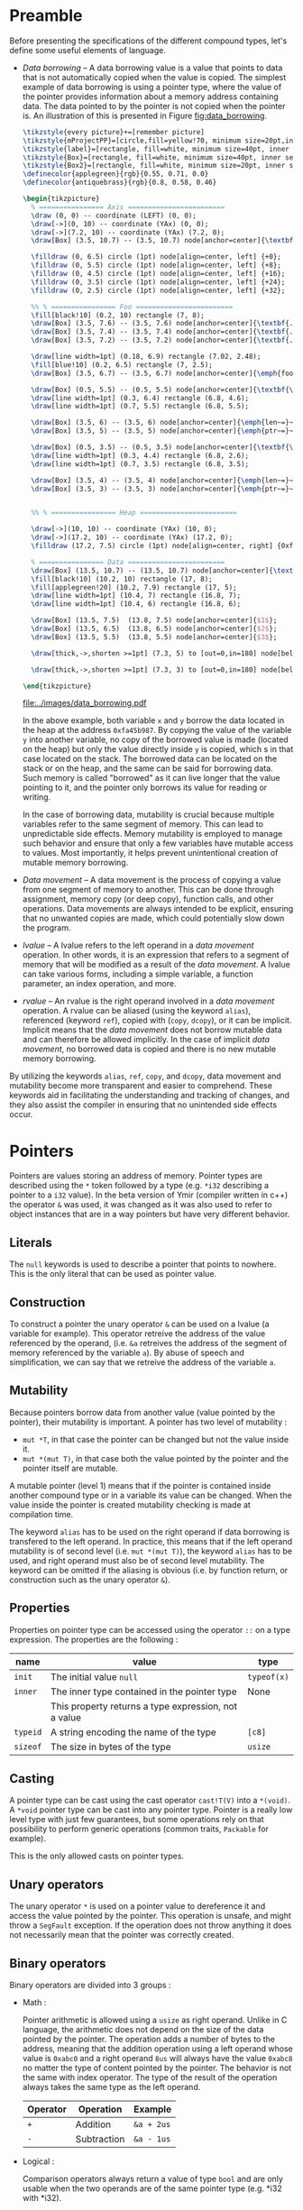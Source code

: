 * Preamble

Before presenting the specifications of the different compound types, let's
define some useful elements of language.

- /Data borrowing/ -- A data borrowing value is a value that points to data that is not automatically copied when the value is copied. The simplest example of data borrowing is using a pointer type, where the value of the pointer provides information about a memory address containing data. The data pointed to by the pointer is not copied when the pointer is. An illustration of this is presented in Figure [[fig:data_borrowing]].

    #+HEADER: :file images/data_borrowing.pdf :imagemagick yes
    #+HEADER: :results output silent :headers '("\\usepackage{tikz}")
    #+HEADER: :fit yes :imoutoptions -geometry 400 :iminoptions -density 600
    #+BEGIN_src latex
\tikzstyle{every picture}+=[remember picture]
\tikzstyle{mProjectPP}=[circle,fill=yellow!70, minimum size=20pt,inner sep=0pt]
\tikzstyle{label}=[rectangle, fill=white, minimum size=40pt, inner sep=0pt]
\tikzstyle{Box}=[rectangle, fill=white, minimum size=40pt, inner sep=0pt]
\tikzstyle{Box2}=[rectangle, fill=white, minimum size=20pt, inner sep=0pt]
\definecolor{applegreen}{rgb}{0.55, 0.71, 0.0}
\definecolor{antiquebrass}{rgb}{0.8, 0.58, 0.46}

\begin{tikzpicture}
  % ================ Axis ========================
  \draw (0, 0) -- coordinate (LEFT) (0, 0);
  \draw[->](0, 10) -- coordinate (YAx) (0, 0);
  \draw[->](7.2, 10) -- coordinate (YAx) (7.2, 0);
  \draw[Box] (3.5, 10.7) -- (3.5, 10.7) node[anchor=center]{\textbf{STACK}};

  \filldraw (0, 6.5) circle (1pt) node[align=center, left] {+0};
  \filldraw (0, 5.5) circle (1pt) node[align=center, left] {+8};
  \filldraw (0, 4.5) circle (1pt) node[align=center, left] {+16};
  \filldraw (0, 3.5) circle (1pt) node[align=center, left] {+24};
  \filldraw (0, 2.5) circle (1pt) node[align=center, left] {+32};

  %% % ================ Foo ========================
  \fill[black!10] (0.2, 10) rectangle (7, 8);
  \draw[Box] (3.5, 7.6) -- (3.5, 7.6) node[anchor=center]{\textbf{.}};
  \draw[Box] (3.5, 7.4) -- (3.5, 7.4) node[anchor=center]{\textbf{.}};
  \draw[Box] (3.5, 7.2) -- (3.5, 7.2) node[anchor=center]{\textbf{.}};

  \draw[line width=1pt] (0.18, 6.9) rectangle (7.02, 2.48);
  \fill[blue!10] (0.2, 6.5) rectangle (7, 2.5);
  \draw[Box] (3.5, 6.7) -- (3.5, 6.7) node[anchor=center]{\emph{foo}};

  \draw[Box] (0.5, 5.5) -- (0.5, 5.5) node[anchor=center]{\textbf{\textit{x}}};
  \draw[line width=1pt] (0.3, 6.4) rectangle (6.8, 4.6);
  \draw[line width=1pt] (0.7, 5.5) rectangle (6.8, 5.5);

  \draw[Box] (3.5, 6) -- (3.5, 6) node[anchor=center]{\emph{len~=}~$3$};
  \draw[Box] (3.5, 5) -- (3.5, 5) node[anchor=center]{\emph{ptr~=}~0xfa45b987};

  \draw[Box] (0.5, 3.5) -- (0.5, 3.5) node[anchor=center]{\textbf{\textit{y}}};
  \draw[line width=1pt] (0.3, 4.4) rectangle (6.8, 2.6);
  \draw[line width=1pt] (0.7, 3.5) rectangle (6.8, 3.5);

  \draw[Box] (3.5, 4) -- (3.5, 4) node[anchor=center]{\emph{len~=}~$3$};
  \draw[Box] (3.5, 3) -- (3.5, 3) node[anchor=center]{\emph{ptr~=}~0xfa45b987};


  %% % ================ Heap ========================

  \draw[->](10, 10) -- coordinate (YAx) (10, 0);
  \draw[->](17.2, 10) -- coordinate (YAx) (17.2, 0);
  \filldraw (17.2, 7.5) circle (1pt) node[align=center, right] {0xfa45b987};

  % ================ Data ========================
  \draw[Box] (13.5, 10.7) -- (13.5, 10.7) node[anchor=center]{\textbf{HEAP}};
  \fill[black!10] (10.2, 10) rectangle (17, 8);
  \fill[applegreen!20] (10.2, 7.9) rectangle (17, 5);
  \draw[line width=1pt] (10.4, 7) rectangle (16.8, 7);
  \draw[line width=1pt] (10.4, 6) rectangle (16.8, 6);

  \draw[Box] (13.5, 7.5)  (13.8, 7.5) node[anchor=center]{$1$};
  \draw[Box] (13.5, 6.5)  (13.8, 6.5) node[anchor=center]{$2$};
  \draw[Box] (13.5, 5.5)  (13.8, 5.5) node[anchor=center]{$3$};

  \draw[thick,->,shorten >=1pt] (7.3, 5) to [out=0,in=180] node[below left, yshift=3mm] {} (9.9, 7.5);

  \draw[thick,->,shorten >=1pt] (7.3, 3) to [out=0,in=180] node[below left, yshift=3mm] {} (9.9, 7.5);

\end{tikzpicture}

#+END_src

    #+CAPTION: Example of data borrowing
    #+NAME: fig:data_borrowing
    #+attr_latex: :width 300px
    [[file:../images/data_borrowing.pdf]]

    In the above example, both variable ~x~ and ~y~ borrow the data located in
  the heap at the address ~0xfa45b987~. By copying the value of the variable ~y~
  into another variable, no copy of the borrowed value is made (located on the
  heap) but only the value directly inside ~y~ is copied, which s in that case
  located on the stack. The borrowed data can be located on the stack or on the
  heap, and the same can be said for borrowing data. Such memory is called
  "borrowed" as it can live longer that the value pointing to it, and the
  pointer only borrows its value for reading or writing.

    In the case of borrowing data, mutability is crucial because multiple
  variables refer to the same segment of memory. This can lead to unpredictable
  side effects. Memory mutability is employed to manage such behavior and ensure
  that only a few variables have mutable access to values. Most importantly, it
  helps prevent unintentional creation of mutable memory borrowing.

- /Data movement/ -- A data movement is the process of copying a value from one
  segment of memory to another. This can be done through assignment, memory copy
  (or deep copy), function calls, and other operations. Data movements are
  always intended to be explicit, ensuring that no unwanted copies are made,
  which could potentially slow down the program.

- /lvalue/ -- A lvalue refers to the left operand in a /data movement/ operation.
  In other words, it is an expression that refers to a segment of memory that
  will be modified as a result of the /data movement/. A lvalue can take various
  forms, including a simple variable, a function parameter, an index operation,
  and more.

- /rvalue/ -- An rvalue is the right operand involved in a /data movement/
  operation. A rvalue can be aliased (using the keyword ~alias~), referenced
  (keyword ~ref~), copied with (~copy~, ~dcopy~), or it can be implicit.
  Implicit means that the /data movement/ does not borrow mutable data and can
  therefore be allowed implicitly. In the case of implicit /data movement/, no
  borrowed data is copied and there is no new mutable memory borrowing.

By utilizing the keywords ~alias~, ~ref~, ~copy~, and ~dcopy~, data movement
and mutability become more transparent and easier to comprehend. These
keywords aid in facilitating the understanding and tracking of changes, and
they also assist the compiler in ensuring that no unintended side effects
occur.

* Pointers

Pointers are values storing an address of memory. Pointer types are described
using the ~*~ token followed by a type (e.g. ~*i32~ describing a pointer to a
~i32~ value). In the beta version of Ymir (compiler written in c++) the operator
~&~ was used, it was changed as it was also used to refer to object instances
that are in a way pointers but have very different behavior.

** Literals

The ~null~ keywords is used to describe a pointer that points to nowhere. This
is the only literal that can be used as pointer value.

** Construction

To construct a pointer the unary operator ~&~ can be used on a lvalue
(a variable for example). This operator retreive the address of the value
referenced by the operand, (i.e. ~&a~ retreives the address of the segment of
memory referenced by the variable ~a~). By abuse of speech and simplification,
we can say that we retreive the address of the variable ~a~.

\begin{code}
let a = 12;
let b : *i32 = &a;
\end{code}

** Mutability

Because pointers borrow data from another value (value pointed by the pointer),
their mutability is important. A pointer has two level of mutability :
- ~mut *T~, in that case the pointer can be changed but not the value inside it.
- ~mut *(mut T)~, in that case both the value pointed by the pointer and the pointer itself are mutable.

A mutable pointer (level 1) means that if the pointer is contained inside
another compound type or in a variable its value can be changed. When the value inside the pointer is created mutability checking is made at compilation time.

\begin{code}
let dmut a : *i32 = null;

let b = 12;
a = &b; // not allowed 'b' is not mutable
*a = 24; // but it would be modified by this operation


let mut c = 11;
a = &c; // allowed c is mutable
*a = 24; // modify the value of c is allowed
\end{code}

The keyword ~alias~ has to be used on the right operand if data borrowing is
transfered to the left operand. In practice, this means that if the left operand
mutability is of second level (i.e. ~mut *(mut T)~), the keyword ~alias~ has to
be used, and right operand must also be of second level mutability. The keyword
can be omitted if the aliasing is obvious (i.e. by function return, or
construction such as the unary operator ~&~).

** Properties

Properties on pointer type can be accessed using the operator ~::~ on a type expression. The properties are the following :

|----------+------------------------------------------------------+-------------|
| name     | value                                                | type        |
|----------+------------------------------------------------------+-------------|
|----------+------------------------------------------------------+-------------|
| ~init~   | The initial value ~null~                             | ~typeof(x)~ |
|----------+------------------------------------------------------+-------------|
| ~inner~  | The inner type contained in the pointer type         | None        |
|          | This property returns a type expression, not a value |             |
|----------+------------------------------------------------------+-------------|
| ~typeid~ | A string encoding the name of the type               | ~[c8]~      |
| ~sizeof~ | The size in bytes of the type                        | ~usize~     |
|----------+------------------------------------------------------+-------------|



** Casting

A pointer type can be cast using the cast operator ~cast!T(V)~ into a
~*(void)~. A ~*void~ pointer type can be cast into any pointer type. Pointer
is a really low level type with just few guarantees, but some operations rely
on that possibility to perform generic operations (common traits, ~Packable~ for
example).

This is the only allowed casts on pointer types.

** Unary operators

The unary operator ~*~ is used on a pointer value to dereference it and access
the value pointed by the pointer. This operation is unsafe, and might throw a
~SegFault~ exception. If the operation does not throw anything it does not
necessarily mean that the pointer was correctly created.

** Binary operators

Binary operators are divided into 3 groups :

- Math :

  Pointer arithmetic is allowed using a ~usize~ as right operand. Unlike in C language, the arithmetic does not depend on the size of the data pointed by the pointer. The operation adds a number of bytes to the address, meaning that the addition operation using a left operand whose value is ~0xabc0~ and a right operand ~8us~ will always have the value ~0xabc8~ no matter the type of content pointed by the pointer. The behavior is not the same with index operator. The type of the result of the operation always takes the same type as the left operand.

    #+ATTR_LATEX: :align |c|ll|
  |----------+-------------+------------|
  | Operator | Operation   | Example    |
  |----------+-------------+------------|
  | ~+~      | Addition    | ~&a + 2us~ |
  | ~-~      | Subtraction | ~&a - 1us~ |
  |----------+-------------+------------|

- Logical :

  Comparison operators always return a value of type ~bool~ and are only usable when the two operands are of the same pointer type (e.g. *i32 with *i32).

    #+ATTR_LATEX: :align |c|lll|
  |----------+---------------+-------------+--------------------------|
  | Operator | Operation     | Commutative | Example                  |
  |----------+---------------+-------------+--------------------------|
  |----------+---------------+-------------+--------------------------|
  | ~is~     | Equality test | Yes         | ~&a is &a == true~       |
  | ~!is~    | Equality test | Yes         | ~&a !is &a == false~     |
  | ~<~      | Lower than    | No          | ~&a < &a + 1us == false~ |
  | ~>~      | Greated than  | No          | ~&a > &a - 1us == false~ |
  |----------+---------------+-------------+--------------------------|

  One can note that the equality operator for pointers are not ~==~ and ~!=~, and that those operators are undefined for pointer operands. The reason behind that is to keep consistency with the equality operators of class instances, where the ~is~ and ~!is~ operators check the address equality and ~==~ and ~!=~ are used for the value equality.


- Affectation :

  The affectation operator are usable when the two operands have strictly the same pointer type. The mutability level of the left operand must be lower than or equal to the mutability level of the right operand.
  Affectation operators can be mixed with math operators (e.g. ~+=~, ~-=~). In that case the operation is rewritten into ~x = x + y~ and ~y~ must be a value of type ~usize~.

  \begin{code}
  let mut a = 11;
  let dmut b = &a;

  let mut c = &a;
  b = c; // not allowed it will discard the const property
  c = b; // No problem the mutability level of c is lower than the one of b

  c += 1us;

  let dmut d = &a;
  b = alias d; // alias is needed, data is borrowed
  \end{code}

** Index operator

The index operator can be used on a pointer left operand using an int value as an index right operand. The result of the operation is the dereferencement of the pointer value with the offset of the value used as index. Unlike pointer arithmetic using the ~+~ and ~-~ operator, the index operator takes into account the size of the data pointed by the pointer, meaning that the index operation ~(&a)[7]~ is strictly transformed into ~*(&a + (7us * sizeof (typeof(&a)::inner)))~.

The result value mutability depends on the level of mutability of the pointer operand. If the pointer operand mutability level is 2, then the result can be used as a lvalue.

\begin{code}
let mut a = 12;
let dmut b = &a;

b [0] = 89;
assert (a == 89);
\end{code}

* Tuples

Tuple are anonymus structure storing a set of data of different types. They are described as a list of types enclosed within parentheses (e.g. ~(i32, f32, c8)~). A tuple can have only one inner type, in that case the token ~,~ is added after the definition of the inner type (e.g. ~(i32,)~).


** Literals

Tuple literals are described as a list of values enclosed by parentheses tokens, for example ~(1, 'r', false)~ is a tuple literal whose type is ~(i32, c32, bool)~. Tuple containing only one value must contain the token ~,~ after the declaration of the value, in order to distinguish them from priority operation enclosed within parentheses.

\begin{code}
let a = (1, 'r', false);
let b : (i32,) = (23,); // tuple value
let c : i32 = (23); // int value
\end{code}

** Mutability <<sec:tuple_mutability>>

The mutability of tuple values cannot be described as a mutability level as it could be for other compound types. In the case of tuple, the mutability is defined as a tree, where each node of the tree depend on the mutability of its parent. For example, the mutability of the following tuple type ~mut (mut i32, f32, dmut *c8)~ is presented in the figure [[fig:tuple_mutability]].


#+HEADER: :file images/tuple_mutability.pdf :imagemagick yes
#+HEADER: :results output silent :headers '("\\usepackage{tikz}")
#+HEADER: :fit yes :imoutoptions -geometry 400 :iminoptions -density 600
#+BEGIN_src latex
\begin{tikzpicture}

  \draw[-, black!30!green] (0,0) -- (-1,-1);
  \draw[-, red!50] (0,0) -- (0,-1);
  \draw[-, black!30!green] (0,0) -- (1,-1);
  \draw[-, black!30!green] (1,-1) -- (1,-2);

  \filldraw (0, 0.2) node[align=center, above] {\tiny{mut}};
  \filldraw (0, 0) circle (1pt) node[align=center, above] {\tiny{(i32, f32, *c8)}};
  \filldraw (-1,-1) circle (1pt) node[align=center, below]{\tiny{mut}};
  \filldraw (-1,-1.2) node[align=center, below]{\tiny{i32}};
  \filldraw (0,-1) circle (1pt) node[align=center, below]{\tiny{const}};
  \filldraw (0,-1.2) node[align=center, below]{\tiny{f32}};
  \filldraw (1,-1) circle (1pt) node[align=center, right]{\tiny{mut *c8}};
  \filldraw (1,-2) circle (1pt) node[align=center, right]{\tiny{mut c8}};


\end{tikzpicture}
#+END_src

#+CAPTION: Example of the process
#+NAME: fig:tuple_mutability
#+attr_latex: :width 200px
[[file:../images/tuple_mutability.pdf]]

Mutability level of inner types is important only when they borrow data. In the
previous example presented in figure [[fig:tuple_mutability]], only the mutability
of the inner type ~*c8~ is important during data movement. In other word a value
of type ~mut (i32, f32, dmut *c8)~ can be passed to it without any problem. As
for any borrowing type, the keyword ~alias~ has to be used when data is
borrowed.

\begin{code}
let mut x = 't'c8;
let mut a : mut (mut i32, f32, dmut *c8) = (1, 12.0f, &x);
let mut b : mut (i32, f32, dmut *c8) = (1, 7.0f, null);

a = alias b; // no problem
b = alias a; // no problem either

let c : (i32, f32, *c8) = (1, 7.0f, &x);
a = alias c; // not allowed, it would dicard constant property of the third field
\end{code}

Tuple types having mutable values that are not borrowing data are considered non
borrowing types, and therefore don't need ~alias~ during data movement. In
practice all the data of this kind of tuples are copied during data movement.

** Properties

Properties on pointer type can be accessed using the operator ~::~ on a type expression. The properties are the following :

|----------+---------------------------------------------------------+-------------|
| name     | value                                                   | type        |
|----------+---------------------------------------------------------+-------------|
|----------+---------------------------------------------------------+-------------|
| ~arity~  | The number of inner elements of the tuple type          | ~usize~     |
|----------+---------------------------------------------------------+-------------|
| ~init~   | The initial value of the tuple, where every inner field | ~typeof(x)~ |
|          | are set to ~T::init~                                    |             |
|          | -- example: ~(i32, f32)::init == (i32::init, f32::init)~ |             |
|----------+---------------------------------------------------------+-------------|
| ~typeid~ | A string encoding the name of the type                  | ~[c8]~      |
| ~sizeof~ | The size in bytes of the type                           | ~usize~     |
|----------+---------------------------------------------------------+-------------|

\noindent Inner types are not accessible through the operator ~::~, but are accessible
using ~__pragma~.
# (cf. Chapter [[chap:pragmas]]).

** Binary operators

Binary operators are divided into 3 groups :

- Access:

  The operator ~.~ is used to access to a given field of the tuple. The right
  operand must be of an int type and be within the range of ~0~ and the arity of
  the tuple being accessed. The result of the operation takes the type of the
  field at the index described by the right operand, and so is the value. The
  first field index is ~0~.

  \begin{code}
  let mut a : (mut i32, f32) = (8, 8.f);

  a._0 = 7; // allowed first field is mutable
  a._1 = 1.f; // not allowed, second field is not mutable

  let c = a.(12 - 11); // accessing the field at index 1
  \end{code}

- Comparison:

  The comparison operators ~==~ and ~!=~ are defined on tuples when each of the inner
  types are comparable. It compares all the fields of two tuples, and checks
  wether all the inner values are equals for ~==~, or at least one inner value
  is different between the two operands for the operator ~!=~.

  There is no order relation between tuples, even if they have the same type as
  in general such comparison would be senseless.

- Affectation:

  Affectation operator creates a data movement from the right operand to the
  left operand. Mutability has to be respected when data is borrowed. Data
  mutability on tuples was already presented in Section [[sec:tuple_mutability]].

** Dollar operator

The dollar operator is usable within an Access binary operation in the right operand expression. The dollar value takes the value of the arity of the tuple, and its type is ~usize~. Its value is known at compilation time.

\begin{code}
let a = (1, 9.0f, 'r');

let b = a.($ - 1us); // access the last value, i.e. 'r'
\end{code}

** Tuple expansion

Tuples have a specific operator named ~expand~ that transform them into a list
of parameters. The expansion of tuple is useful to create other tuples, or
passing the data of the tuple as function parameters.

\begin{code}
def foo (a : i32, b : f32) {}

let a = (1, 5.f);
let b : (i32, f32, c32) = (expand a, 't'); // transform a into a list of values

foo (expand a); // transform a into a list of parameters
\end{code}

Such operation is made at compilation time, and is simply a rewritte that is
less verbose. Indeed, in the previous example, the line ~foo (expand a)~, is
rewritten into ~foo (a.0, a.1)~. The mutability level of the expanded values is
always ~1~ meaning tuple expansion can never borrow mutable data.

** Tuple deconstruction

Tuple can be used to declare multiple variable at once, using the same ~let~
declaration. We call this declaration a tuple deconstruction, as it splits the
values of the tuple into a list of variables.

\begin{code}
let (mut a, b, c) = (1, 't', 12.f); // a is mutable, but not b nor c

assert (a == 1 && b == 't' && c == 12.f);
\end{code}

A variadic variable can be used as the last variable declaration in such
deconstruction with the token ~...~. In that case it's type is always a tuple
that takes all the values in the tuple that are left, and are not associated
with other variables.

\begin{code}
let (a, b...) = (1, 2, 3);

assert (a == 1);
assert (b == (2, 3));
\end{code}

The mutability level of variables declared using tuple deconstruction can never
be higher than ~1~. Maybe this limitation can be removed. The problem being that
explicit aliasing would be done to every field of the tuple (i.e. ~let (dmut
a, b) = alias t;~), but maybe in this case it is acceptable.


** Tuple iteration

Tuples are iterable types, thus they can be used as the iterable value of a ~for~
loop. In practice because such iteration would create iterator variables with
different types, the iteration is unrolled at compilation time.

\begin{code}
let a = (1, 't', 89.0f);
for i in a {
    println (i);
}

// would be rewritten into
println (a._0);
println (a._1);
println (a._2);
\end{code}

Two variables are usable as iterators, the first one being the index of the
iteration, and the second one being the value inside the tuple. If only one
variable is defined, only the value of the tuple fields is contained in the
iterator. Iterators are always immutable and never used as references, however
this limitation can be easily couterfeited, using the index iterator to access
the tuple.

\begin{code}
let dmut a = (1, 2, 3);
for i, _ in a {
    a.(i) = 9;
}

assert (a == (9, 9, 9));
\end{code}

More information about ~for~ loops is presented in Chapter [[chap:control_flow]].

* Ranges

Range is a compound type composed of four elements describing a range of values.
The four elements are the following: ~fst~ the first value of the range (e.g.
~0~), ~scd~ the final value of the range (e.g. ~10~), ~step~ the step of the
range (e.g. ~2~), and ~contains~ of type bool specifiying wether the final value
~scd~ is included in the range or not. There are only three kinds of types that
can be describing the inner components of a range: integer, floating point and
character types. Range type is defined using the inner type followed by the
token ~..~ (e.g. ~i32..~ describes a range of ~i32~ values).

Range are useful for iteration, or accessing a subset of values (for example a
subset of a slice).

** Literals

Range literals are described using the token ~..~ or the token ~...~. The token
~..~ is used to define a range whose final value is not included in the range,
when the ~...~ token defined a range whose final value is included. If different
tokens are used to describe the literal, the type is the same, and the token
~..~ is always the only token used to describe a range type.

\begin{code}
let a : i32.. = 0 .. 2;
let b : i32.. = 0 ... 2;

assert (a.fst == b.fst && a.scd == b.scd && a.step == b.step);
assert (!a.contains && b.contains);
\end{code}

Range values can be decreasing, in that case the step is negative. One can note
that for ranges of unsigned integers and character values, a negative value for
the step is in theory impossible to have. However, there is some cheating
happening here using the limitation of overflowing of the types to create a
value that when added to ~fst~ equals to ~fst - abs (step)~ (in practice this is
exactly the same as adding a negative value at the binary level, but it is not
really the valid high level representation). For that reason one can consider
that step is always a signed version of the type even if the field type is
considered to be the same as the type of the inner values (~fst~ and ~scd~) and
thus that one bit of its encoding is always used for the sign.

** Mutability

As one might expect range values don't borrow any data, and every field
contained in the value is copied during data movement, thus there is no need to
worry about mutability making the type not aliasable. A mutable range can modify
its inner fields. Even if the range type is a compound type, it behaves exactly
as a scalar type as it can never contain any borrowed data.


** Properties

Properties on range type can be accessed using the operator ~::~ on a type expression. The properties are the following :

|----------+-----------------------------------------------------------+-------------|
| name     | value                                                     | type        |
|----------+-----------------------------------------------------------+-------------|
|----------+-----------------------------------------------------------+-------------|
| ~init~   | The initial value ranging from ~T::init~ to ~T::init~     | ~typeof(x)~ |
|          | with a step of ~T::init~ and with contains set to ~false~ |             |
|          | where ~T~ is the inner type (e.g. ~i32~ for ~i32..~)      |             |
|----------+-----------------------------------------------------------+-------------|
| ~inner~  | The inner type contained in the range type                | None        |
|          | This property returns a type expression, not a value      |             |
|----------+-----------------------------------------------------------+-------------|
| ~typeid~ | A string encoding the name of the type                    | ~[c8]~      |
| ~sizeof~ | The size in bytes of the type                             | ~usize~     |
|----------+-----------------------------------------------------------+-------------|

** Binary operators

Binary operators are divided into 4 groups :

- Access:

  The operator ~.~ is used to access to the field of the range type. The right
  operand being the name of the field to access. These fields are described in
  the following table.

  |------------+---------------------------------------------+---------------------|
  | name       | value                                       | type                |
  |------------+---------------------------------------------+---------------------|
  |------------+---------------------------------------------+---------------------|
  | ~fst~      | The first value of the range                | ~typeof (x)::inner~ |
  | ~scd~      | The second value of the range               | ~typeof (x)::inner~ |
  | ~step~     | The step of the range                       | ~typeof (x)::inner~ |
  | ~contains~ | The field describing wether or              | ~bool~              |
  |            | not the scd value is contained in the range |                     |
  |------------+---------------------------------------------+---------------------|

  Accessed fields are mutable if and only if the range is mutable.

- Contains :

  The operator ~in~ and ~!in~ are used to check wether a value is contained
  inside a range value. In that case the type of the left operand must be the
  same as the inner type of the right operand, and the type of the right operand
  must be a range type.

  \begin{code}
  let a = 0 .. 7, b = 0 ... 7;

  assert (6 in a);
  assert (7 !in a && 7 in b);
  \end{code}

- Comparison :

  Range are comparable using the operators ~==~ and ~!=~, checking the equality
  (or inequality) of every field of the range. The left and right operand must
  have exactly the same type.

- Affectation :

  A range value can be a lvalue if and only if it is mutable.

  \begin{code}
  let mut a = 0 .. 7;

  a = 7 .. 1;
  \end{code}

** Range iteration

Ranges are iterable types, therefore they can be used as the iterable value of a
~for~ loop. Only one imutable variable can be declared when iterating over a
range value. This iterator variable takes the value of the ~fst~ field of the
range, and increment by the ~step~ field until it reaches the ~scd~ field. If
the range is a containing range (i.e. ~contains~ field is true), then the ~scd~
field is included in the iteration.

\begin{code}
for i in 0 .. 7 {
    print (i, ' '); // 0 1 2 3 4 5 6
}

for i in 0 ... 7 {
    print (i, ' '); // 0 1 2 3 4 5 6 7
}

for i in 7 .. 0 {
    print (i, ' '); // 7 6 5 4 3 2 1
}
\end{code}

More information about ~for~ loops is presented in Chapter [[chap:control_flow]].

* Arrays

An array is a compound type containing a list of values of the same type stored
in continuous memory segment and whose size is known at compilation time. An
array type is described using the following syntax ~[T ; N]~ where ~T~ is the
inner type of the array, and ~N~ is an integer value describing the number of
elements contained in the array.

** Literals

Array literals are a list of values enclosed within brackets ~[~ and ~]~. An
array literal of size ~0~ contains no data, and is just the brackets. Array
literal are indistinguishable from slice literals (cf. Section [[sec:slices]]), it
is the type of lvalue operand that define wether to create a slice or an array
value. By default, if the type of the lvalue is not defined the operand type is
always a slice type.

\begin{code}
def foo (x : [i32 ; 4]) {// ...}

let a = [1, 2, 3]; // slice [i32]
let b : [i32 ; 3] = [1, 2, 3]; // array [i32 ; 3]


foo ([1, 2, 3, 4]); // calling with an array [i32 ; 4]
\end{code}

Array literals can also be defined using the array construction syntax. The
syntax is close to the type description of the array type, but using a value
instead of a type ~[V ; N]~. Each element of the array will take the value ~V~.

\begin{code}
let a = [12 ; 2]; // an array of i32 of size 2, where every element is equal to 12

assert (a [0] == 12 && a [1] == 12);
\end{code}

** Mutability

Arrays don't borrow data on their own, as they are in fact the data of the
arrays themselves. Meaning that during data movement all the datas contained in
an array are copied. As for tuples, mutability level of array is therefore only
important if the inner type of the array is a type that borrows data. Memory
representation of the following example is presented on the figure on its right
side.

    #+HEADER: :file images/data_repr_array.pdf :imagemagick yes
    #+HEADER: :results output silent :headers '("\\usepackage{tikz}")
    #+HEADER: :fit yes :imoutoptions -geometry 400 :iminoptions -density 600
    #+BEGIN_src latex

\tikzstyle{every picture}+=[remember picture]
\tikzstyle{mProjectPP}=[circle,fill=yellow!70, minimum size=20pt,inner sep=0pt]
\tikzstyle{label}=[rectangle, fill=white, minimum size=40pt, inner sep=0pt]
\tikzstyle{Box}=[rectangle, fill=white, minimum size=40pt, inner sep=0pt]
\tikzstyle{Box2}=[rectangle, fill=white, minimum size=20pt, inner sep=0pt]
\definecolor{applegreen}{rgb}{0.55, 0.71, 0.0}
\definecolor{antiquebrass}{rgb}{0.8, 0.58, 0.46}

\begin{tikzpicture}
  % ================ Axis ========================
  \draw (0, 0) -- coordinate (LEFT) (0, 0);
  \draw[->](0, 10) -- coordinate (YAx) (0, 1);
  \draw[->](7.2, 10) -- coordinate (YAx) (7.2, 1);
  \draw[Box] (3.5, 10.7) -- (3.5, 10.7) node[anchor=center]{\textbf{STACK}};

  \filldraw (0, 8) circle (1pt) node[align=center, left] {+0};
  \filldraw (0, 7.3) circle (1pt) node[align=center, left] {+4};
  \filldraw (0, 6.5) circle (1pt) node[align=center, left] {+8};
  \filldraw (0, 5.8) circle (1pt) node[align=center, left] {+12};
  \filldraw (0, 5.1) circle (1pt) node[align=center, left] {+16};
  \filldraw (0, 4.4) circle (1pt) node[align=center, left] {+20};
  \filldraw (0, 3.7) circle (1pt) node[align=center, left] {+24};
  \filldraw (0, 3) circle (1pt) node[align=center, left] {+28};
  \filldraw (0, 2.3) circle (1pt) node[align=center, left] {+32};
  \filldraw (0, 1.6) circle (1pt) node[align=center, left] {+36};

  %% % ================ Foo ========================
  \fill[black!10] (0.2, 10) rectangle (7, 9.5);
  \draw[Box] (3.5, 9.2) -- (3.5, 9.2) node[anchor=center]{\textbf{.}};
  \draw[Box] (3.5, 9) -- (3.5, 9) node[anchor=center]{\textbf{.}};
  \draw[Box] (3.5, 8.8) -- (3.5, 8.8) node[anchor=center]{\textbf{.}};

  \draw[line width=1pt] (0.18, 8.5) rectangle (7.02, 2.2);
  \fill[blue!10] (0.2, 8) rectangle (7, 2.25);
  \draw[Box] (3.5, 8.2) -- (3.5, 8.2) node[anchor=center]{\emph{foo}};

  \draw[Box] (0.5, 6.95) -- (0.5, 6.95) node[anchor=center]{\textbf{\textit{a}}};
  \draw[line width=1pt] (0.3, 7.95) rectangle (6.8, 5.95);

  \draw[Box] (3.5, 7.65) -- (3.5, 7.65) node[anchor=center]{$1$};
  \draw[Box] (3.5, 6.95) -- (3.5, 6.95) node[anchor=center]{$2$};
  \draw[Box] (3.5, 6.25) -- (3.5, 6.25) node[anchor=center]{$3$};

  \draw[Box] (0.5, 4.85) -- (0.5, 4.85) node[anchor=center]{\textbf{\textit{b}}};
  \draw[line width=1pt] (0.3, 5.75) rectangle (6.8, 3.85);

  \draw[Box] (3.5, 5.5) -- (3.5, 5.5) node[anchor=center]{$1$};
  \draw[Box] (3.5, 4.8) -- (3.5, 4.8) node[anchor=center]{$2$};
  \draw[Box] (3.5, 4.1) -- (3.5, 4.1) node[anchor=center]{$3$};

  \draw[Box] (0.5, 3.4) -- (0.5, 3.4) node[anchor=center]{\textbf{\textit{i}}};
  \draw[line width=1pt] (0.3, 3.65) rectangle (6.8, 3.15);
  \draw[Box] (3.5, 3.4) -- (3.5, 3.4) node[anchor=center]{$89$};

  \draw[Box] (0.5, 2.7) -- (0.5, 2.7) node[anchor=center]{\textbf{\textit{c}}};
  \draw[line width=1pt] (0.3, 2.95) rectangle (6.8, 2.45);
  \draw[Box] (3.5, 2.7) -- (3.5, 2.7) node[anchor=center]{\emph{foo} + $24$};

  \draw[thick,->,shorten >=1pt] (7.3, 2.7) to [out=-10,in=20] node[below left, yshift=1mm] {} (7.3, 3.55);

 \end{tikzpicture}
    #+END_SRC


#+HEADER: :file images/data_repr_full_example.pdf :imagemagick yes
#+HEADER: :results output silent :headers '("\\input{special_header}")
#+HEADER: :fit yes :imoutoptions -geometry 400 :iminoptions -density 600
#+BEGIN_src latex
\begin{minipage}{0.65\linewidth}
\begin{code}
let dmut a : [i32 ; 3] = [1, 2, 3];

let dmut b = a; // no need for alias
                // a and b don't refer to the same memory segment

let i = 89;
let c : [*i32 ; 1] = [&i];

let dmut d = c; // not allowed, discard const property of the inner type
\end{code}
\end{minipage}
\hspace{30pt}%
\begin{minipage}{0.3\linewidth}
\includegraphics[scale=0.5] {images/data_repr_array.pdf}
\end{minipage}
#+END_src

\vspace{-20pt}

    #+NAME: fig:data_repr_array
    #+attr_latex: :width 1.0\linewidth
    [[file:../images/data_repr_full_example.pdf]]


** Properties

Properties on array type can be access using the operator ~::~ on a type expression. The properties are the following :

|----------+------------------------------------------------------------------+-------------|
| name     | value                                                            | type        |
|----------+------------------------------------------------------------------+-------------|
|----------+------------------------------------------------------------------+-------------|
| ~init~   | The initial value, where all inner values are set to ~T::init~ | ~typeof(x)~ |
|          | and where ~T~ is the inner type of the array                     |             |
| ~size~   | The static size of the array (is equal to ~.len~)                | ~usize~     |
|----------+------------------------------------------------------------------+-------------|
| ~inner~  | The inner type contained in the array type                       | None        |
|          | This property returns a type expression, not a value             |             |
|----------+------------------------------------------------------------------+-------------|
| ~typeid~ | A string encoding the name of the type                           | ~[c8]~      |
| ~sizeof~ | The size in bytes of the type                                    | ~usize~     |
|----------+------------------------------------------------------------------+-------------|

** Binary operators

Binary operators are divided into four groups :

- Access:

  The operator ~.~ is used to access to fields describing the array type. The
  right operand is the name of the field to access. These fields are
  described in the following table.

  |------------+-----------------------------------------------+------------------------|
  | name       | value                                         | type                   |
  |------------+-----------------------------------------------+------------------------|
  |------------+-----------------------------------------------+------------------------|
  | ~len~      | The size of the array                         | ~usize~                |
  | ~ptr~      | The pointer to the first element of the array | ~*(typeof (x)::inner)~ |
  |------------+-----------------------------------------------+------------------------|

  The ~len~ field is known at compilation time, and therefore usable in a ~cte~
  expression. The type of the ~ptr~ field has the same mutability level as the
  array type. As one can note, array does not really have fields. The values are
  constructed from the array information, ~ptr~ takes the address of the array
  as value, and ~len~ is an integer literal containing the length of the array
  in number of contained elements.

- Concatenation :

  Concatenation operator ~~~ is used to create an array or a slice containing the values of two arrays or slices. The operator is usable when the left and right operand have the same inner type, no matter their relative sizes. The mutability of the generated value is the strictest mutability between the two operands. For example, the type and mutability of ~([*i32 ; 4]) ~ (dmut [*i32 ; 2])~ is ~[*i32 ; 6]~ to avoid discarding constant property of the values containined in the left operand. As one can note the type of the generated value is an array type whose size is the sum of the size of the left and right operands.

  The operator is also usable when one of the two operands is a slice. In that
  case the return value of the operation will therefore be a slice instead of an
  array as its size cannot be known at compilation time. This operation is in
  fact carried out by the slice operand more than by the array operands, and
  will be further discuss in the subsection [[sec:slices]].

  The operator ~~~ was selected to avoid confusion with the ~+~ that would have
  different behavior depending on the operands. Concatenation is not really a
  math operation, as ~+~ would preferably refer to an addition of all the inner
  values of two arrays, more than to their concatenation.

  Concatenation operator is obviously not commutative.

  \begin{code}
  let a : [i32 ; 3] = [1, 2, 3];
  let b : [i32 ; 2] = [4, 5];

  let c : [i32 ; 5] = a ~ b;

  assert (c == [1, 2, 3, 4, 5]);
  \end{code}

- Comparison :

  Binary comparison operators are usable using two arrays with the same inner
  type, or one array and one slice with the same inner type. The result of the
  operation always takes the type ~bool~. For the operators to work, the inner
  type of the array must also define the comparison operators. Lexical order is
  used therefore the size of an array is only used when one of the two operands
  is a prefix to the other (e.g. ~[1, 2]~ is a prefix of ~[1, 2, 3]~, therefore
  ~[1, 2, 3]~ is considered greater than ~[1, 2]~, however ~[1, 3]~ is greater
  than ~[1, 2, 3]~).


  #+ATTR_LATEX: :align |c|lll|
  |----------+------------------+-------------+---------------------------------|
  | Operator | Operation        | Commutative | Example                         |
  |----------+------------------+-------------+---------------------------------|
  |----------+------------------+-------------+---------------------------------|
  | ~>~      | Greater than     | No          | ~([1, 2] > [2, 3]) == false~    |
  | ~<~      | Lower than       | No          | ~([1, 2] < [2, 3]) == true~     |
  | ~>=~     | Greater or equal | No          | ~([1, 2, 3] >= [1, 2]) == true~ |
  | ~<=~     | Lower or equal   | No          | ~([1, 2, 3] <= [2]) == true~    |
  | ~==~     | Equal            | Yes         | ~([1, 2] == [1, 2]) == true~    |
  | ~!=~     | Not equal        | Yes         | ~([1, 2] != [1, 2]) == false~   |
  |----------+------------------+-------------+---------------------------------|


- Affectation :

  An array value can be a lvalue if and only if it is mutable. Information about
  inner type mutability was already discussed in the mutability paragraph, and
  therefore will not be further discussed here. The size of the left and right
  operands must of course be strictly equal.

  \begin{code}
  let mut a : [i32 ; 2] = [1, 2];

  a = [2, 3];
  \end{code}

** Index operator

The index operator can be used on an array left operand using a int value or a
range value as right operand.

- With an int value; The element at the index described by the int value is returned. The mutability of the result value depends on the mutability of the inner type of the array. If the mutability level of the array type is at least ~2~, the result value can be used as a lvalue.

  \begin{code}
  let mut a : [mut i32 ; 3] = [1, 2, 3];
  let mut b : [i32 ; 2] = [4, 5];

  a [0] = 9; // ok, mutability level of 'a' is high enough

  b [0] = 11; // not allowed, b inner values are not mutable
  b = [9, 10]; // ok, b is mutable
  \end{code}

  If the value of the int operand is knownable at compilation time, a size check
  is performed to ensure that the access does not overflow the array size, and
  that used value is positive or null. If the value is unknown at compilation
  time, a condition is added when compiling the code in version ~DEBUG~, and an
  array size checking is performed during runtime, panicking when an overflow
  occurs. If the code is compiled in release mode, the compiler does not add
  overflow checking instructions, and index overflow can happen.

- with a range value; Using a range value containing int values as right
  operand, the program creates a slice containing only a subset of the array
  values. The mutability level of the created slice type is the same as the
  mutability of the array type.

  \begin{code}
  let a = [i32 ; 4] = [1, 2, 3, 4];

  let b : [i32] = a [0 .. 2];
  \end{code}

  If inner values of the range are knowable at compilation time, checking is
  made to verify that no array overflow will occur. Range must be increasing,
  meaning that the first value of the range must be lower than the second value,
  and must not be an including range. This is also checked at compilation time
  if possible. If the values of the range values are not knownable at
  compilation time, then these checks are made at runtime if version ~DEBUG~ is
  enabled.

** Dollar operator

The dollar operator is usable within an index operation in the right operand
expression. The dollar value takes the value of the size of the array and its
type is ~usize~. Its value is known at compilation time.

\begin{code}
let a = [i32 ; 4] = [1, 2, 3, 4];

let b = a[0us .. $ - 1us]; // all the values except the last one

let c = a [$ - 2us]; // The second value to the last
\end{code}

** Array iteration


Arrays are iterable types, therefore they can be used as the iterable values of
a ~for~ loop. The ~for~ loop can be equipped with either one or two variables as
iterators. When a single variable is employed, it automatically captures the
value of the array element at the current iteration index. Conversely, if two
variables are utilized, the first variable represents the iteration index, while
the second variable stores the value of the array element at that specific
index.

\begin{code}
let a : [i32 ; 4] = [1, 2, 3, 4];
for i, elem in a {
    assert (a [i] == elem);
}
\end{code}


When the inner values of an array are mutable, the element iterator can be used
by reference. The mutability of the iterator is the mutability of the array
inner type, or the mutability defined in the type declaration of the iterator.

\begin{code}
let dmut a : [[i32 ; 2] ; 2] = [[1, 2], [3, 4]];

for ref mut i : [i32 ; 2] in alias a { // alias is mandatory to access the values by reference
    i = [6, 7];
    i [0] = 8; // forbidden, i type is not deeply mutable
}

assert (a == [[6, 7], [6, 7]]);
\end{code}

** Array expansion


The special operator ~expand~ can be used on arrays, to transform them into a list of parameters. This operator can be used to pass the values of an array as function parameters, or to construct another array, or even a tuple.

\begin{code}
def foo (a : i32, b : i32) {}


let a : [i32 ; 2] = [1, 2];
let b : [i32 ; 3] = [expand a, 3];

foo (expand a);

let c : (i32, i32, i32) = (expand a,);
\end{code}

Such operation is made at compilation time, and is simply a rewritte that is
less verbose. Indeed, in the previous example, the line ~foo (expand a)~, is
rewritten into ~foo (a [0], a [1])~. The mutability level of the expanded values
is always ~1~ meaning array expansion can never borrow mutable data. This
operation can be done as the size of an array is known at compilation time. This
is not the case for slices, so the ~expand~ operator is not usable on them.

* Slices <<sec:slices>>

A slice is a compound type containing a list of values of the same type stored
in continuous memory segment but whose size is unknown at compilation time. A
slice is described using the following syntax ~[T]~ where ~T~ is the inner type
of the array. Unlike array types, slices are pointers to borrowed memory.

In practice a slice is a pointer to the borrowed data and a ~usize~. A slice can
contain no data, in that case both pointer and size have the value ~0~. If the
size of the slice is strictly positive, then the pointer is non-null.

** Limitation

Because a slice can be created from an array value, it can point to nowhere. This is a big problem; and it does not seem to be solvable by static analyses.

\begin{code}
def foo (a : [i32])-> [i32] {
    a
}

def bar ()-> [i32] {
    let a : [i32 ; 2] = [1, 2]; // 'a' does not exist at the end of bar

    foo (a) // but is returned from this function call
}

let x = bar ();
println (x); // undefined behavior
\end{code}

The only rational way to solve that problem, seems to force the copy of the array when creating a slice from it. Meaning that slices never points to a segment of memory stored in the stack, but always located on the heap.
One can argue that we have the same limitation with pointers, but pointers are not intended to be used outside of trusted and unsafe parts of code, where slices are one of the most common types. Anyway, this is a topic that is currently discussed, how to solve that same problem with pointers -- perhaps just forbidding pointers from pointing to the stack, but the limitations that this creates are not yet fully known.

\begin{code}
let a : [i32 ; 2] = [1, 2];
let b : [i32] = a; // not allowed
let c : [i32] = copy a; // ok
\end{code}


** Mutability

Slices borrow data (that resides on the heap), thus during data movement, it is important to consider the mutability of the borrowed data. Slices have three levels of mutability 0, 1 and 2, where 0 means that neither the slice nor the inner data are mutable, 1 means that the slice is mutable but not the inner data, and finally 2 means that both the slice and the inner data are mutable. The mutability level can of course be recursive if the slices contain borrowed data.

Slices with a mutability of two or higher cannot be moved or copied without
explicit specifications. The keywords ~alias~, ~copy~ and ~dcopy~ must be used.

\begin{code}
let dmut : [[i32]] a = [[1], [2], [3]];

let dmut b = a; // forbidden
let dmut c = alias a; // ok, make a reference to the same data as 'a'
let dmut d = copy a; // forbidden copy of 'a' is 'mut [mut [i32]]'', not 'mut [mut [mut i32]]'

let dmut e = dcopy a; // ok, deeply copy of 'a'
\end{code}


** Properties

Properties on a slice type can be accessed using the operator ~::~ on a type expression. The properties are the following :

|----------+------------------------------------------------------+-------------|
| name     | value                                                | type        |
|----------+------------------------------------------------------+-------------|
|----------+------------------------------------------------------+-------------|
| ~init~   | The initial value, an empty slice of size ~0~        | ~typeof(x)~ |
|----------+------------------------------------------------------+-------------|
| ~inner~  | The inner type contained in the slice type           | None        |
|          | This property returns a type expression, not a value |             |
|----------+------------------------------------------------------+-------------|
| ~typeid~ | A string encoding the name of the type               | ~[c8]~      |
| ~sizeof~ | The size in bytes of the type (i.e. the              | ~usize~     |
|          | size of a ~*T~ and a ~usize~)                        |             |
|----------+------------------------------------------------------+-------------|

** Binary operators


Binary operators are divided into four groups :

- Access:

  The operator ~.~ is used to access the fields describing the slice type. The right operand is the name of the field to access. These fields are described in the following table.

  |-------+-----------------------------------------------+------------------------|
  | name  | value                                         | type                   |
  |-------+-----------------------------------------------+------------------------|
  |-------+-----------------------------------------------+------------------------|
  | ~len~ | The size of the slice                         | ~usize~                |
  | ~ptr~ | The pointer to the first element of the array | ~*(typeof (x)::inner)~ |
  |-------+-----------------------------------------------+------------------------|

  Unlike for an array type, the ~len~ cannot be known at compilation time. The
  type of the ~ptr~ field has the same mutability level as the slice type.



* Options

options
